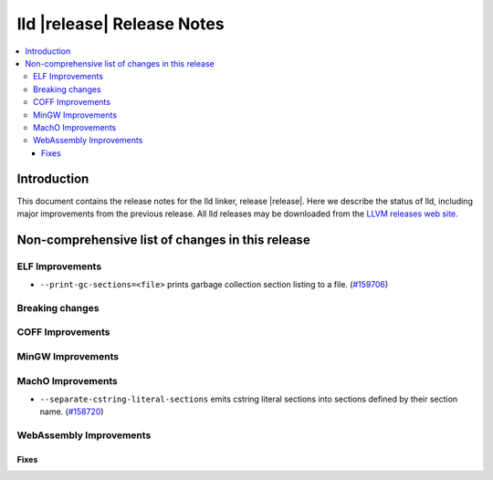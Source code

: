 .. If you want to modify sections/contents permanently, you should modify both
   ReleaseNotes.rst and ReleaseNotesTemplate.txt.

===========================
lld |release| Release Notes
===========================

.. contents::
    :local:

.. only:: PreRelease

  .. warning::
     These are in-progress notes for the upcoming LLVM |release| release.
     Release notes for previous releases can be found on
     `the Download Page <https://releases.llvm.org/download.html>`_.

Introduction
============

This document contains the release notes for the lld linker, release |release|.
Here we describe the status of lld, including major improvements
from the previous release. All lld releases may be downloaded
from the `LLVM releases web site <https://llvm.org/releases/>`_.

Non-comprehensive list of changes in this release
=================================================

ELF Improvements
----------------

* ``--print-gc-sections=<file>`` prints garbage collection section listing to a file.
  (`#159706 <https://github.com/llvm/llvm-project/pull/159706>`_)

Breaking changes
----------------

COFF Improvements
-----------------

MinGW Improvements
------------------

MachO Improvements
------------------

* ``--separate-cstring-literal-sections`` emits cstring literal sections into sections defined by their section name.
  (`#158720 <https://github.com/llvm/llvm-project/pull/158720>`_)

WebAssembly Improvements
------------------------

Fixes
#####

